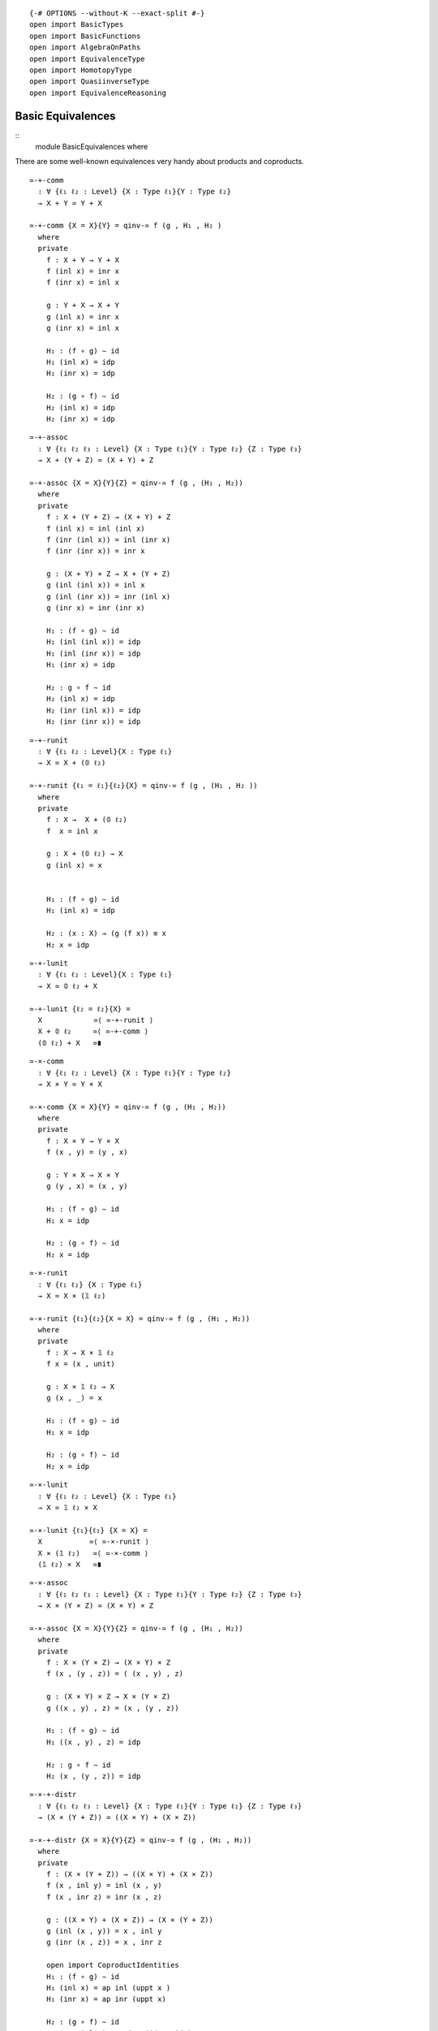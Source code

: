 ::

   {-# OPTIONS --without-K --exact-split #-}
   open import BasicTypes
   open import BasicFunctions
   open import AlgebraOnPaths
   open import EquivalenceType
   open import HomotopyType
   open import QuasiinverseType
   open import EquivalenceReasoning

Basic Equivalences
------------------

::
   module BasicEquivalences where

There are some well-known equivalences very handy about products and
coproducts.

::

     ≃-+-comm
       : ∀ {ℓ₁ ℓ₂ : Level} {X : Type ℓ₁}{Y : Type ℓ₂}
       → X + Y ≃ Y + X

     ≃-+-comm {X = X}{Y} = qinv-≃ f (g , H₁ , H₂ )
       where
       private
         f : X + Y → Y + X
         f (inl x) = inr x
         f (inr x) = inl x

         g : Y + X → X + Y
         g (inl x) = inr x
         g (inr x) = inl x

         H₁ : (f ∘ g) ∼ id
         H₁ (inl x) = idp
         H₁ (inr x) = idp

         H₂ : (g ∘ f) ∼ id
         H₂ (inl x) = idp
         H₂ (inr x) = idp

::

     ≃-+-assoc
       : ∀ {ℓ₁ ℓ₂ ℓ₃ : Level} {X : Type ℓ₁}{Y : Type ℓ₂} {Z : Type ℓ₃}
       → X + (Y + Z) ≃ (X + Y) + Z

     ≃-+-assoc {X = X}{Y}{Z} = qinv-≃ f (g , (H₁ , H₂))
       where
       private
         f : X + (Y + Z) → (X + Y) + Z
         f (inl x) = inl (inl x)
         f (inr (inl x)) = inl (inr x)
         f (inr (inr x)) = inr x

         g : (X + Y) + Z → X + (Y + Z)
         g (inl (inl x)) = inl x
         g (inl (inr x)) = inr (inl x)
         g (inr x) = inr (inr x)

         H₁ : (f ∘ g) ∼ id
         H₁ (inl (inl x)) = idp
         H₁ (inl (inr x)) = idp
         H₁ (inr x) = idp

         H₂ : g ∘ f ∼ id
         H₂ (inl x) = idp
         H₂ (inr (inl x)) = idp
         H₂ (inr (inr x)) = idp

::

     ≃-+-runit
       : ∀ {ℓ₁ ℓ₂ : Level}{X : Type ℓ₁}
       → X ≃ X + (𝟘 ℓ₂)

     ≃-+-runit {ℓ₁ = ℓ₁}{ℓ₂}{X} = qinv-≃ f (g , (H₁ , H₂ ))
       where
       private
         f : X →  X + (𝟘 ℓ₂)
         f  x = inl x

         g : X + (𝟘 ℓ₂) → X
         g (inl x) = x


         H₁ : (f ∘ g) ∼ id
         H₁ (inl x) = idp

         H₂ : (x : X) → (g (f x)) ≡ x
         H₂ x = idp

::

     ≃-+-lunit
       : ∀ {ℓ₁ ℓ₂ : Level}{X : Type ℓ₁}
       → X ≃ 𝟘 ℓ₂ + X

     ≃-+-lunit {ℓ₂ = ℓ₂}{X} =
       X            ≃⟨ ≃-+-runit ⟩
       X + 𝟘 ℓ₂     ≃⟨ ≃-+-comm ⟩
       (𝟘 ℓ₂) + X   ≃∎

::

     ≃-×-comm
       : ∀ {ℓ₁ ℓ₂ : Level} {X : Type ℓ₁}{Y : Type ℓ₂}
       → X × Y ≃ Y × X

     ≃-×-comm {X = X}{Y} = qinv-≃ f (g , (H₁ , H₂))
       where
       private
         f : X × Y → Y × X
         f (x , y) = (y , x)

         g : Y × X → X × Y
         g (y , x) = (x , y)

         H₁ : (f ∘ g) ∼ id
         H₁ x = idp

         H₂ : (g ∘ f) ∼ id
         H₂ x = idp

::

     ≃-×-runit
       : ∀ {ℓ₁ ℓ₂} {X : Type ℓ₁}
       → X ≃ X × (𝟙 ℓ₂)

     ≃-×-runit {ℓ₁}{ℓ₂}{X = X} = qinv-≃ f (g , (H₁ , H₂))
       where
       private
         f : X → X × 𝟙 ℓ₂
         f x = (x , unit)

         g : X × 𝟙 ℓ₂ → X
         g (x , _) = x

         H₁ : (f ∘ g) ∼ id
         H₁ x = idp

         H₂ : (g ∘ f) ∼ id
         H₂ x = idp

::

     ≃-×-lunit
       : ∀ {ℓ₁ ℓ₂ : Level} {X : Type ℓ₁}
       → X ≃ 𝟙 ℓ₂ × X

     ≃-×-lunit {ℓ₁}{ℓ₂} {X = X} =
       X           ≃⟨ ≃-×-runit ⟩
       X × (𝟙 ℓ₂)   ≃⟨ ≃-×-comm ⟩
       (𝟙 ℓ₂) × X   ≃∎

::

     ≃-×-assoc
       : ∀ {ℓ₁ ℓ₂ ℓ₃ : Level} {X : Type ℓ₁}{Y : Type ℓ₂} {Z : Type ℓ₃}
       → X × (Y × Z) ≃ (X × Y) × Z

     ≃-×-assoc {X = X}{Y}{Z} = qinv-≃ f (g , (H₁ , H₂))
       where
       private
         f : X × (Y × Z) → (X × Y) × Z
         f (x , (y , z)) = ( (x , y) , z)

         g : (X × Y) × Z → X × (Y × Z)
         g ((x , y) , z) = (x , (y , z))

         H₁ : (f ∘ g) ∼ id
         H₁ ((x , y) , z) = idp

         H₂ : g ∘ f ∼ id
         H₂ (x , (y , z)) = idp

::

     ≃-×-+-distr
       : ∀ {ℓ₁ ℓ₂ ℓ₃ : Level} {X : Type ℓ₁}{Y : Type ℓ₂} {Z : Type ℓ₃}
       → (X × (Y + Z)) ≃ ((X × Y) + (X × Z))

     ≃-×-+-distr {X = X}{Y}{Z} = qinv-≃ f (g , (H₁ , H₂))
       where
       private
         f : (X × (Y + Z)) → ((X × Y) + (X × Z))
         f (x , inl y) = inl (x , y)
         f (x , inr z) = inr (x , z)

         g : ((X × Y) + (X × Z)) → (X × (Y + Z))
         g (inl (x , y)) = x , inl y
         g (inr (x , z)) = x , inr z

         open import CoproductIdentities
         H₁ : (f ∘ g) ∼ id
         H₁ (inl x) = ap inl (uppt x )
         H₁ (inr x) = ap inr (uppt x)

         H₂ : (g ∘ f) ∼ id
         H₂ (p , inl x) = pair= (idp , idp)
         H₂ (p , inr x) = pair= (idp , idp)

A type and its lifting to some universe are equivalent as types.

::

     lifting-equivalence
       : ∀ {ℓ₁ ℓ₂ : Level}
       → (A : Type ℓ₁)
       → A ≃ (↑ ℓ₂ A)

     lifting-equivalence {ℓ₁}{ℓ₂} A =
       quasiinverse-to-≃ f (g , (λ { (Lift a) → idp}) , λ {p → idp})
       where
       f : A → ↑ ℓ₂ A
       f a = Lift a

       g : A ← ↑ ℓ₂ A
       g (Lift a) = a

Some synomys:

::

     ≃-↑ = lifting-equivalence
